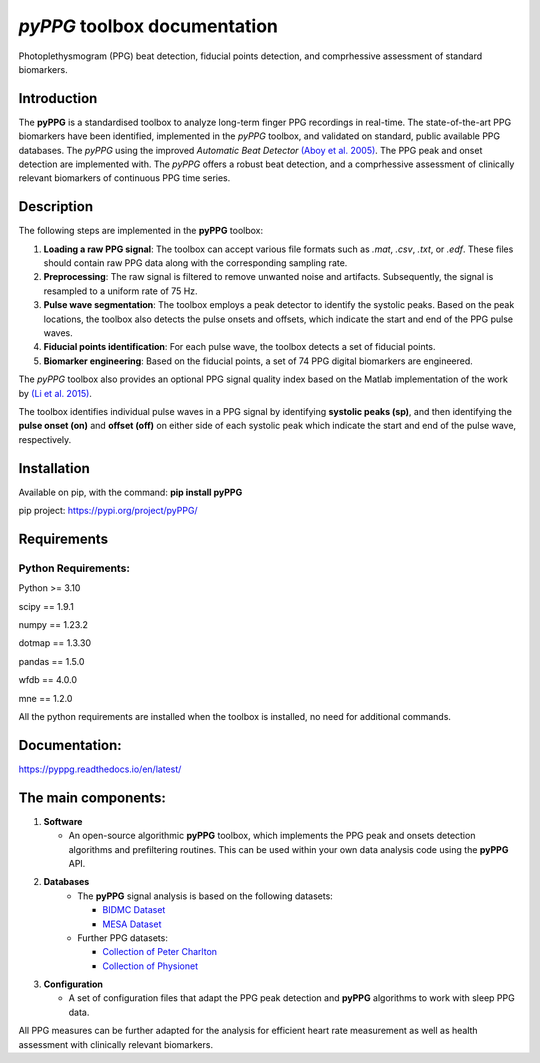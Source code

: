 *pyPPG* toolbox documentation
=============================

Photoplethysmogram (PPG) beat detection, fiducial points detection, and
comprhessive assessment of standard biomarkers.

Introduction
------------

The **pyPPG** is a standardised toolbox to analyze long-term finger PPG recordings in real-time. The state-of-the-art PPG biomarkers have been identified, implemented in the *pyPPG* toolbox, and validated on standard, public available PPG databases. The *pyPPG* using the improved *Automatic Beat Detector* `(Aboy et al. 2005) <https://ieeexplore.ieee.org/abstract/document/1510850>`__. The PPG peak and onset detection are implemented with. The *pyPPG* offers a robust beat detection, and a comprhessive assessment of clinically relevant biomarkers of continuous PPG time series.

Description
-----------

The following steps are implemented in the **pyPPG** toolbox:

1. **Loading a raw PPG signal**: The toolbox can accept various file formats such as *.mat*, *.csv*, *.txt*, or *.edf*. These files should contain raw PPG data along with the corresponding sampling rate.

2. **Preprocessing**: The raw signal is filtered to remove unwanted noise and artifacts. Subsequently, the signal is resampled to a uniform rate of 75 Hz.

3. **Pulse wave segmentation**: The toolbox employs a peak detector to identify the systolic peaks. Based on the peak locations, the toolbox also detects the pulse onsets and offsets, which indicate the start and end of the PPG pulse waves.

4. **Fiducial points identification**: For each pulse wave, the toolbox detects a set of fiducial points.

5. **Biomarker engineering**: Based on the fiducial points, a set of 74 PPG digital biomarkers are engineered.

The *pyPPG* toolbox also provides an optional PPG signal quality index based on the Matlab implementation of the work by `(Li et al. 2015) <https://github.com/MIT-LCP/PhysioNetChallengePublic/blob/master/2015/sample-submission/ppgSQI.m>`__.

.. image:: ../figs/pyPPG_pipeline.svg
   :align: center

The toolbox identifies individual pulse waves in a PPG signal by identifying **systolic peaks (sp)**, and then identifying the **pulse onset (on)** and **offset (off)** on either side of each systolic peak which indicate the start and end of the pulse wave, respectively.

.. image:: ../figs/PPG_sample.svg
   :align: center

Installation
------------

Available on pip, with the command: **pip install pyPPG**

pip project: https://pypi.org/project/pyPPG/

Requirements
------------

Python Requirements:
~~~~~~~~~~~~~~~~~~~~

Python >= 3.10

scipy == 1.9.1

numpy == 1.23.2

dotmap == 1.3.30

pandas == 1.5.0

wfdb == 4.0.0

mne == 1.2.0

All the python requirements are installed when the toolbox is installed, no need for additional commands.

Documentation:
--------------

https://pyppg.readthedocs.io/en/latest/

The main components:
--------------------

1. **Software**

   -  An open-source algorithmic **pyPPG** toolbox, which implements the PPG peak and onsets detection algorithms and prefiltering routines. This can be used within your own data analysis code using the **pyPPG** API.

2. **Databases**
    - The **pyPPG** signal analysis is based on the following datasets:

      - `BIDMC Dataset <https://physionet.org/content/bidmc/1.0.0/>`__

      - `MESA Dataset <https://sleepdata.org/datasets/mesa>`__

    - Further PPG datasets:

      - `Collection of Peter Charlton <https://peterhcharlton.github.io/post/ppg_datasets/>`__

      - `Collection of Physionet <https://physionet.org/content/?topic=ppg>`__

3. **Configuration**

   -  A set of configuration files that adapt the PPG peak detection and **pyPPG** algorithms to work with sleep PPG data.

All PPG measures can be further adapted for the analysis for efficient heart rate measurement as well as health assessment with clinically relevant biomarkers.

.. |img.png| image:: ../figs/pyPPG_pipeline.svg
